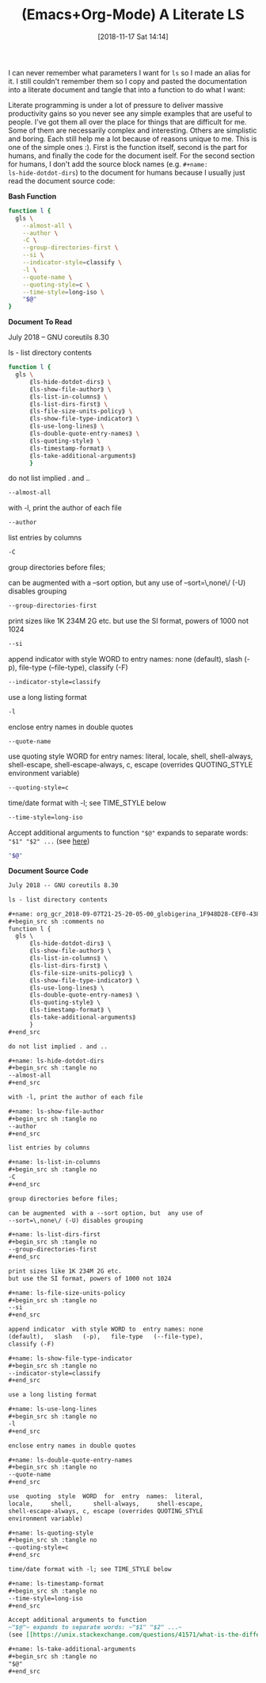 #+BLOG: wisdomandwonder
#+POSTID: 10801
#+ORG2BLOG:
#+DATE: [2018-11-17 Sat 14:14]
#+OPTIONS: toc:nil num:nil todo:nil pri:nil tags:nil ^:nil
#+CATEGORY: Article
#+TAGS: Babel, Emacs, Ide, Lisp, Literate Programming, Programming Language, Reproducible research, elisp, org-mode
#+TITLE: (Emacs+Org-Mode) A Literate LS

I can never remember what parameters I want for ~ls~ so I made an alias for it.
I still couldn't remember them so I copy and pasted the documentation into a
literate document and tangle that into a function to do what I want:

#+HTML: <!--more-->

Literate programming is under a lot of pressure to deliver massive
productivity gains so you never see any simple examples that are useful to
people. I've got them all over the place for things that are difficult for me.
Some of them are necessarily complex and interesting. Others are simplistic
and boring. Each still help me a lot because of reasons unique to me. This is
one of the simple ones :). First is the function itself, second is the part
for humans, and finally the code for the document iself. For the second
section for humans, I don't add the source block names (e.g. ~#+name:
ls-hide-dotdot-dirs~) to the document for humans because I usually just read the
document source code:

*Bash Function*

#+name: org_gcr_2018-11-16T21-54-40-06-00_cosmicality_50FC936F-D6FF-405C-8B2A-0E3FDE04CB89
#+begin_src sh
function l {
  gls \
    --almost-all \
    --author \
    -C \
    --group-directories-first \
    --si \
    --indicator-style=classify \
    -l \
    --quote-name \
    --quoting-style=c \
    --time-style=long-iso \
    "$@"
}
#+end_src

*Document To Read*

July 2018 -- GNU coreutils 8.30

ls - list directory contents

#+name: org_gcr_2018-09-07T21-25-20-05-00_globigerina_1F948D28-CEF0-4389-AB1B-F8546C7DE36E
#+begin_src sh :comments no
function l {
  gls \
      ⟪ls-hide-dotdot-dirs⟫ \
      ⟪ls-show-file-author⟫ \
      ⟪ls-list-in-columns⟫ \
      ⟪ls-list-dirs-first⟫ \
      ⟪ls-file-size-units-policy⟫ \
      ⟪ls-show-file-type-indicator⟫ \
      ⟪ls-use-long-lines⟫ \
      ⟪ls-double-quote-entry-names⟫ \
      ⟪ls-quoting-style⟫ \
      ⟪ls-timestamp-format⟫ \
      ⟪ls-take-additional-arguments⟫
      }
#+end_src

do not list implied . and ..

#+name: ls-hide-dotdot-dirs
#+begin_src sh :tangle no
--almost-all
#+end_src

with -l, print the author of each file

#+name: ls-show-file-author
#+begin_src sh :tangle no
--author
#+end_src

list entries by columns

#+name: ls-list-in-columns
#+begin_src sh :tangle no
-C
#+end_src

group directories before files;

can be augmented  with a --sort option, but  any use of
--sort=\,none\/ (-U) disables grouping

#+name: ls-list-dirs-first
#+begin_src sh :tangle no
--group-directories-first
#+end_src

print sizes like 1K 234M 2G etc.
but use the SI format, powers of 1000 not 1024

#+name: ls-file-size-units-policy
#+begin_src sh :tangle no
--si
#+end_src

append indicator  with style WORD to  entry names: none
(default),   slash   (-p),   file-type   (--file-type),
classify (-F)

#+name: ls-show-file-type-indicator
#+begin_src sh :tangle no
--indicator-style=classify
#+end_src

use a long listing format

#+name: ls-use-long-lines
#+begin_src sh :tangle no
-l
#+end_src

enclose entry names in double quotes

#+name: ls-double-quote-entry-names
#+begin_src sh :tangle no
--quote-name
#+end_src

use  quoting  style  WORD  for  entry  names:  literal,
locale,     shell,      shell-always,     shell-escape,
shell-escape-always, c, escape (overrides QUOTING_STYLE
environment variable)

#+name: ls-quoting-style
#+begin_src sh :tangle no
--quoting-style=c
#+end_src

time/date format with -l; see TIME_STYLE below

#+name: ls-timestamp-format
#+begin_src sh :tangle no
--time-style=long-iso
#+end_src

Accept additional arguments to function
~"$@"~ expands to separate words: ~"$1" "$2" ...~
(see [[https://unix.stackexchange.com/questions/41571/what-is-the-difference-between-and][here]])

#+name: ls-take-additional-arguments
#+begin_src sh :tangle no
"$@"
#+end_src

*Document Source Code*

#+name: org_gcr_2018-11-16T21-54-40-06-00_cosmicality_C7E973C3-68AF-4D77-B143-801D145D0861
#+begin_src org
July 2018 -- GNU coreutils 8.30

ls - list directory contents

,#+name: org_gcr_2018-09-07T21-25-20-05-00_globigerina_1F948D28-CEF0-4389-AB1B-F8546C7DE36E
,#+begin_src sh :comments no
function l {
  gls \
      ⟪ls-hide-dotdot-dirs⟫ \
      ⟪ls-show-file-author⟫ \
      ⟪ls-list-in-columns⟫ \
      ⟪ls-list-dirs-first⟫ \
      ⟪ls-file-size-units-policy⟫ \
      ⟪ls-show-file-type-indicator⟫ \
      ⟪ls-use-long-lines⟫ \
      ⟪ls-double-quote-entry-names⟫ \
      ⟪ls-quoting-style⟫ \
      ⟪ls-timestamp-format⟫ \
      ⟪ls-take-additional-arguments⟫
      }
,#+end_src

do not list implied . and ..

,#+name: ls-hide-dotdot-dirs
,#+begin_src sh :tangle no
--almost-all
,#+end_src

with -l, print the author of each file

,#+name: ls-show-file-author
,#+begin_src sh :tangle no
--author
,#+end_src

list entries by columns

,#+name: ls-list-in-columns
,#+begin_src sh :tangle no
-C
,#+end_src

group directories before files;

can be augmented  with a --sort option, but  any use of
--sort=\,none\/ (-U) disables grouping

,#+name: ls-list-dirs-first
,#+begin_src sh :tangle no
--group-directories-first
,#+end_src

print sizes like 1K 234M 2G etc.
but use the SI format, powers of 1000 not 1024

,#+name: ls-file-size-units-policy
,#+begin_src sh :tangle no
--si
,#+end_src

append indicator  with style WORD to  entry names: none
(default),   slash   (-p),   file-type   (--file-type),
classify (-F)

,#+name: ls-show-file-type-indicator
,#+begin_src sh :tangle no
--indicator-style=classify
,#+end_src

use a long listing format

,#+name: ls-use-long-lines
,#+begin_src sh :tangle no
-l
,#+end_src

enclose entry names in double quotes

,#+name: ls-double-quote-entry-names
,#+begin_src sh :tangle no
--quote-name
,#+end_src

use  quoting  style  WORD  for  entry  names:  literal,
locale,     shell,      shell-always,     shell-escape,
shell-escape-always, c, escape (overrides QUOTING_STYLE
environment variable)

,#+name: ls-quoting-style
,#+begin_src sh :tangle no
--quoting-style=c
,#+end_src

time/date format with -l; see TIME_STYLE below

,#+name: ls-timestamp-format
,#+begin_src sh :tangle no
--time-style=long-iso
,#+end_src

Accept additional arguments to function
~"$@"~ expands to separate words: ~"$1" "$2" ...~
(see [[https://unix.stackexchange.com/questions/41571/what-is-the-difference-between-and][here]])

,#+name: ls-take-additional-arguments
,#+begin_src sh :tangle no
"$@"
,#+end_src
#+end_src


